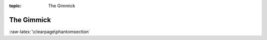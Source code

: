 :topic: The Gimmick

.. index:: pair: The Gimmick; Li-Pro.Net Sphinx Primer
   :name: ldsp-gimmick

###########
The Gimmick
###########

.. only:: not html and not latex

   .. note:: *The Gimmick* is not supported for other then |HTML|
             and |LaTeX|/|PDF|.

.. only:: html or latex

   The gimmick for your pastime.

   .. tikz:: A new year is coming soon ...

      [scale=1.0, transform shape,
        every calendar/.style={
               at={(-8ex,4ex)},
               week list,
               month label above centered,
               month text=\bfseries\textcolor{red}{\%mt} \%y0,
               if={(Sunday) [black!50]}
        }
      ]
      \year 2021
      \sffamily\tiny
      \tikzfoldingdodecahedron[
        folding line length=22.50mm,
        face 1={ \calendar [dates=\the\year-01-01 to \the\year-01-last];},
        face 2={ \calendar [dates=\the\year-02-01 to \the\year-02-last];},
        face 3={ \calendar [dates=\the\year-03-01 to \the\year-03-last];},
        face 4={ \calendar [dates=\the\year-04-01 to \the\year-04-last];},
        face 5={ \calendar [dates=\the\year-05-01 to \the\year-05-last];},
        face 6={ \calendar [dates=\the\year-06-01 to \the\year-06-last];},
        face 7={ \calendar [dates=\the\year-07-01 to \the\year-07-last];},
        face 8={ \calendar [dates=\the\year-08-01 to \the\year-08-last];},
        face 9={ \calendar [dates=\the\year-09-01 to \the\year-09-last];},
        face 10={\calendar [dates=\the\year-10-01 to \the\year-10-last];},
        face 11={\calendar [dates=\the\year-11-01 to \the\year-11-last];},
        face 12={\calendar [dates=\the\year-12-01 to \the\year-12-last];}
      ];

:raw-latex:`\clearpage\phantomsection`

.. Local variables:
   coding: utf-8
   mode: text
   mode: rst
   End:
   vim: fileencoding=utf-8 filetype=rst :
